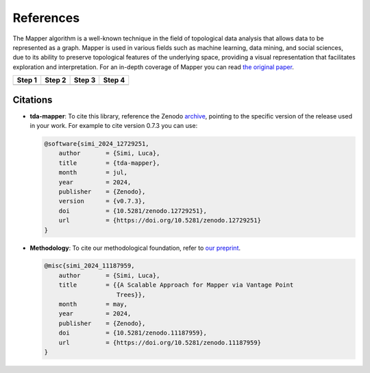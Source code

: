 References
==========

The Mapper algorithm is a well-known technique in the field of topological
data analysis that allows data to be represented as a graph.
Mapper is used in various fields such as machine learning, data mining, and
social sciences, due to its ability to preserve topological features of the
underlying space, providing a visual representation that facilitates
exploration and interpretation. For an in-depth coverage of Mapper you can
read
`the original paper <https://research.math.osu.edu/tgda/mapperPBG.pdf>`__.

+-----------------+-----------------+-----------------+-----------------+
| Step 1          | Step 2          | Step 3          | Step 4          |
+=================+=================+=================+=================+
| |Step 1|        | |Step 2|        | |Step 3|        | |Step 4|        |
+-----------------+-----------------+-----------------+-----------------+

.. |Step 1| image:: https://github.com/lucasimi/tda-mapper-python/raw/main/resources/mapper_1.png
.. |Step 2| image:: https://github.com/lucasimi/tda-mapper-python/raw/main/resources/mapper_2.png
.. |Step 3| image:: https://github.com/lucasimi/tda-mapper-python/raw/main/resources/mapper_3.png
.. |Step 4| image:: https://github.com/lucasimi/tda-mapper-python/raw/main/resources/mapper_4.png

Citations
---------

- **tda-mapper**: To cite this library, reference the Zenodo
  `archive <https://doi.org/10.5281/zenodo.10642381>`__,
  pointing to the specific version of the release used in your work.
  For example to cite version 0.7.3 you can use:

  .. code-block:: bibtex

    @software{simi_2024_12729251,
        author       = {Simi, Luca},
        title        = {tda-mapper},
        month        = jul,
        year         = 2024,
        publisher    = {Zenodo},
        version      = {v0.7.3},
        doi          = {10.5281/zenodo.12729251},
        url          = {https://doi.org/10.5281/zenodo.12729251}
    }

- **Methodology**: To cite our methodological foundation, refer to
  `our preprint <https://doi.org/10.5281/zenodo.10659651>`__.

  .. code-block:: bibtex
    
    @misc{simi_2024_11187959,
        author       = {Simi, Luca},
        title        = {{A Scalable Approach for Mapper via Vantage Point 
                        Trees}},
        month        = may,
        year         = 2024,
        publisher    = {Zenodo},
        doi          = {10.5281/zenodo.11187959},
        url          = {https://doi.org/10.5281/zenodo.11187959}
    }